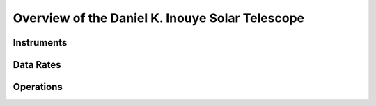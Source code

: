 .. _overview:

Overview of the Daniel K. Inouye Solar Telescope
================================================


Instruments
-----------


Data Rates
----------


Operations
----------
